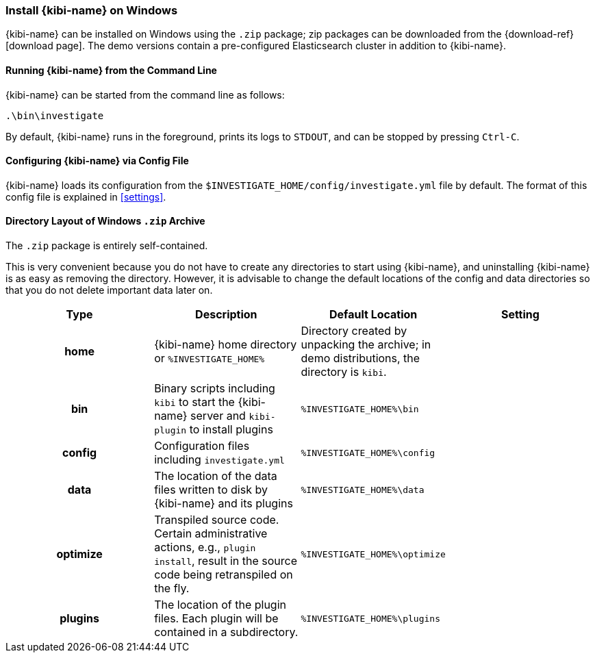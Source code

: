 [[windows]]
=== Install {kibi-name} on Windows

{kibi-name} can be installed on Windows using the `.zip` package;
zip packages can be downloaded from the {download-ref}[download page].
The demo versions contain a pre-configured Elasticsearch cluster in addition to
{kibi-name}.

[[windows-running]]
==== Running {kibi-name} from the Command Line

{kibi-name} can be started from the command line as follows:

[source,sh]
--------------------------------------------
.\bin\investigate
--------------------------------------------

By default, {kibi-name} runs in the foreground, prints its logs to `STDOUT`,
and can be stopped by pressing `Ctrl-C`.

[[windows-configuring]]
==== Configuring {kibi-name} via Config File

{kibi-name} loads its configuration from the `$INVESTIGATE_HOME/config/investigate.yml`
file by default. The format of this config file is explained in
<<settings>>.

[[windows-layout]]
==== Directory Layout of Windows `.zip` Archive

The `.zip` package is entirely self-contained.

This is very convenient because you do not have to create any directories to
start using {kibi-name}, and uninstalling {kibi-name} is as easy as removing the directory.
However, it is advisable to change the default locations of the config and data
directories so that you do not delete important data later on.


[cols="<h,<,<m,<m",options="header",]
|=======================================================================
| Type | Description | Default Location | Setting
| home
  | {kibi-name} home directory or `%INVESTIGATE_HOME%`
 d| Directory created by unpacking the archive; in demo distributions, the
    directory is `kibi`.
 d|

| bin
  | Binary scripts including `kibi` to start the {kibi-name} server
    and `kibi-plugin` to install plugins
  | %INVESTIGATE_HOME%\bin
 d|

| config
  | Configuration files including `investigate.yml`
  | %INVESTIGATE_HOME%\config
 d|

| data
  | The location of the data files written to disk by {kibi-name} and its plugins
  | %INVESTIGATE_HOME%\data
 d|

| optimize
  | Transpiled source code. Certain administrative actions, e.g., `plugin install`,
    result in the source code being retranspiled on the fly.
  | %INVESTIGATE_HOME%\optimize
 d|

| plugins
  | The location of the plugin files. Each plugin will be contained in a subdirectory.
  | %INVESTIGATE_HOME%\plugins
 d|

|=======================================================================

